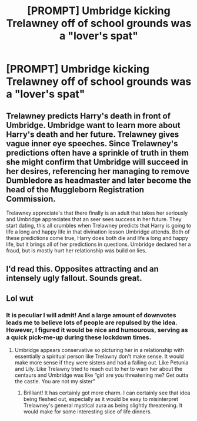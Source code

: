 #+TITLE: [PROMPT] Umbridge kicking Trelawney off of school grounds was a "lover's spat"

* [PROMPT] Umbridge kicking Trelawney off of school grounds was a "lover's spat"
:PROPERTIES:
:Author: SsurealAddict
:Score: 6
:DateUnix: 1587464854.0
:DateShort: 2020-Apr-21
:FlairText: Prompt
:END:

** Trelawney predicts Harry's death in front of Umbridge. Umbridge want to learn more about Harry's death and her future. Trelawney gives vague inner eye speeches. Since Trelawney's predictions often have a sprinkle of truth in them she might confirm that Umbridge will succeed in her desires, referencing her managing to remove Dumbledore as headmaster and later become the head of the Muggleborn Registration Commission.

Trelawney appreciate's that there finally is an adult that takes her seriously and Umbridge appreciates that an seer sees success in her future. They start dating, this all crumbles when Trelawney predicts that Harry is going to life a long and happy life in that divination lesson Umbridge attends. Both of these predictions come true, Harry does both die and life a long and happy life, but it brings all of her predictions in questions. Umbridge declared her a fraud, but is mostly hurt her relationship was build on lies.
:PROPERTIES:
:Author: SirYabas
:Score: 7
:DateUnix: 1587467604.0
:DateShort: 2020-Apr-21
:END:


** I'd read this. Opposites attracting and an intensely ugly fallout. Sounds great.
:PROPERTIES:
:Author: jacdot
:Score: 2
:DateUnix: 1587561146.0
:DateShort: 2020-Apr-22
:END:


** Lol wut
:PROPERTIES:
:Author: Theorybuff9000
:Score: 1
:DateUnix: 1587467034.0
:DateShort: 2020-Apr-21
:END:

*** It is peculiar I will admit! And a large amount of downvotes leads me to believe lots of people are repulsed by the idea. However, I figured it would be nice and humourous, serving as a quick pick-me-up during these lockdown times.
:PROPERTIES:
:Author: SsurealAddict
:Score: 1
:DateUnix: 1587469917.0
:DateShort: 2020-Apr-21
:END:

**** Umbridge appears conservative so picturing her in a relationship with essentially a spiritual person like Trelawny don't make sense. It would make more sense if they were sisters and had a falling out. Like Petunia and Lily. Like Trelawny tried to reach out to her to warn her about the centaurs and Umbridge was like “girl are you threatening me? Get outta the castle. You are not my sister”
:PROPERTIES:
:Author: Theorybuff9000
:Score: 2
:DateUnix: 1587472538.0
:DateShort: 2020-Apr-21
:END:

***** Brilliant! It has certainly got more charm. I can certainly see that idea being fleshed out, especially as it would be easy to misinterpret Trelawney's general mystical aura as being slightly threatening. It would make for some interesting slice of life dinners.
:PROPERTIES:
:Author: SsurealAddict
:Score: 1
:DateUnix: 1587530473.0
:DateShort: 2020-Apr-22
:END:
